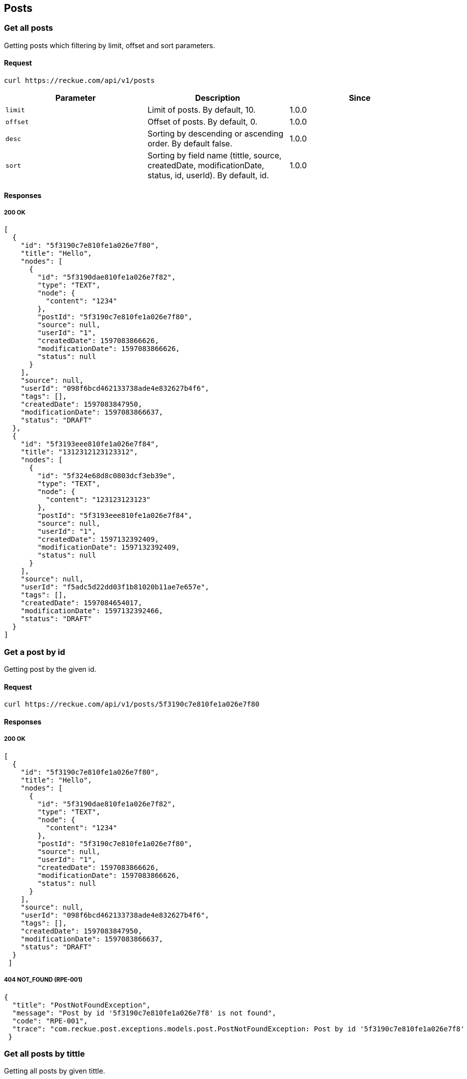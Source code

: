 == Posts

=== Get all posts
Getting posts which filtering by limit, offset and sort parameters.

==== Request
[source,bash]
----
curl https://reckue.com/api/v1/posts
----

[%header,cols=3*]
|===
|Parameter
|Description
|Since

|```limit```
|Limit of posts. By default, 10.
|1.0.0

|```offset```
|Offset of posts. By default, 0.
|1.0.0

|```desc```
|Sorting by descending or ascending order. By default false.
|1.0.0

|```sort```
|Sorting by field name (tittle, source, createdDate, modificationDate, status, id, userId). By default, id.
|1.0.0
|===

==== Responses
===== 200 OK
[source,json]
----
[
  {
    "id": "5f3190c7e810fe1a026e7f80",
    "title": "Hello",
    "nodes": [
      {
        "id": "5f3190dae810fe1a026e7f82",
        "type": "TEXT",
        "node": {
          "content": "1234"
        },
        "postId": "5f3190c7e810fe1a026e7f80",
        "source": null,
        "userId": "1",
        "createdDate": 1597083866626,
        "modificationDate": 1597083866626,
        "status": null
      }
    ],
    "source": null,
    "userId": "098f6bcd462133738ade4e832627b4f6",
    "tags": [],
    "createdDate": 1597083847950,
    "modificationDate": 1597083866637,
    "status": "DRAFT"
  },
  {
    "id": "5f3193eee810fe1a026e7f84",
    "title": "1312312123123312",
    "nodes": [
      {
        "id": "5f324e68d8c0803dcf3eb39e",
        "type": "TEXT",
        "node": {
          "content": "123123123123"
        },
        "postId": "5f3193eee810fe1a026e7f84",
        "source": null,
        "userId": "1",
        "createdDate": 1597132392409,
        "modificationDate": 1597132392409,
        "status": null
      }
    ],
    "source": null,
    "userId": "f5adc5d22dd03f1b81020b11ae7e657e",
    "tags": [],
    "createdDate": 1597084654017,
    "modificationDate": 1597132392466,
    "status": "DRAFT"
  }
]
----

=== Get a post by id
Getting post by the given id.

==== Request
[source,bash]
----
curl https://reckue.com/api/v1/posts/5f3190c7e810fe1a026e7f80
----

==== Responses
===== 200 OK
[source,json]
----
[
  {
    "id": "5f3190c7e810fe1a026e7f80",
    "title": "Hello",
    "nodes": [
      {
        "id": "5f3190dae810fe1a026e7f82",
        "type": "TEXT",
        "node": {
          "content": "1234"
        },
        "postId": "5f3190c7e810fe1a026e7f80",
        "source": null,
        "userId": "1",
        "createdDate": 1597083866626,
        "modificationDate": 1597083866626,
        "status": null
      }
    ],
    "source": null,
    "userId": "098f6bcd462133738ade4e832627b4f6",
    "tags": [],
    "createdDate": 1597083847950,
    "modificationDate": 1597083866637,
    "status": "DRAFT"
  }
 ]
----

===== 404 NOT_FOUND (RPE-001)
[source,json]
----
{
  "title": "PostNotFoundException",
  "message": "Post by id '5f3190c7e810fe1a026e7f8' is not found",
  "code": "RPE-001",
  "trace": "com.reckue.post.exceptions.models.post.PostNotFoundException: Post by id '5f3190c7e810fe1a026e7f8' is not found\n\tat ..."
 }
----

=== Get all posts by tittle
Getting all posts by given tittle.

==== Request
[source,bash]
----
curl https://reckue.com/api/v1/posts/title/Jaxb%20Context
----
==== Request example:
----
Jaxb Context
----

==== Responses
===== 200 OK
[source,json]
----
[
  {
    "id": "5f562906ddc0e87bfc689fc6",
    "title": "Jaxb Context",
    "nodes": [
      {
        "id": "5f562906ddc0e87bfc689fc5",
        "type": "TEXT",
        "node": {
          "content": null
        },
        "postId": "string",
        "source": "string",
        "userId": "string",
        "createdDate": 1599482118037,
        "modificationDate": 1599482118037,
        "status": null
      }
    ],
    "source": "baeldung.com",
    "userId": "string1",
    "tags": [
      {
        "id": "string",
        "name": "string"
      }
    ],
    "createdDate": 1599482118141,
    "modificationDate": 1599482118141,
    "status": "DRAFT"
  },
  {
    "id": "5f56302dddc0e87bfc689fcc",
    "title": "Jaxb Context",
    "nodes": [],
    "source": "wiki.com",
    "userId": "string2",
    "tags": [
      {
        "id": "string",
        "name": "jaxb"
      }
    ],
    "createdDate": 1599483949968,
    "modificationDate": 1599483949968,
    "status": "DRAFT"
  }
]
----
===== FAILURE 200
[source,json]
----
[]
----

=== Create a post
Adding new post with nodes, source, tags and other fields.

==== Request
[source,bash]
----
curl -X POST https://reckue.com/api/v1/posts
----

==== Request example:
[source,json]
----
{
  "nodes": [
    {
      "node": {
        "type": "TEXT"
      },
      "postId": "string",
      "source": "string",
      "type": "TEXT",
      "userId": "string"
    }
  ],
  "source": "baeldung.com",
  "tags": [
    {
      "id": "string",
      "name": "string"
    }
  ],
  "title": "Jaxb Context",
  "userId": "string1"
}
----
==== Responses
===== 200 OK
[source,json]
----
{
  "id": "5f562906ddc0e87bfc689fc6",
  "title": "Jaxb Context",
  "nodes": [
    {
      "id": "5f562906ddc0e87bfc689fc5",
      "type": "TEXT",
      "node": {
        "content": null
      },
      "postId": "string",
      "source": "string",
      "userId": "string",
      "createdDate": 1599482118037,
      "modificationDate": 1599482118037,
      "status": null
    }
  ],
  "source": "baeldung.com",
  "userId": "string1",
  "tags": [
    {
      "id": "string",
      "name": "string"
    }
  ],
  "createdDate": 1599482118141,
  "modificationDate": 1599482118141,
  "status": "DRAFT"
}
----
When post has already been created it always has the status "DRAFT".

=== Update the post by id
Updating post by given id.

==== Request
[source,bash]
----
curl -X PUT https://reckue.com/api/v1/posts/5f562a66ddc0e87bfc689fc7
----
==== Responses
===== 200 OK
[source,json]
----
{
  "id": "5f562a66ddc0e87bfc689fc7",
  "title": "JAXB Context",
  "nodes": [
    {
      "id": "5f562cecddc0e87bfc689fc8",
      "type": "TEXT",
      "node": {
        "content": null
      },
      "postId": "string",
      "source": "string",
      "userId": "string",
      "createdDate": 1599483116522,
      "modificationDate": 1599483116522,
      "status": null
    }
  ],
  "source": "baeldung.com",
  "userId": "string",
  "tags": [
    {
      "id": "string",
      "name": "jaxb"
    }
  ],
  "createdDate": 1599482470217,
  "modificationDate": 1599483116530,
  "status": "DRAFT"
}
----
===== 404 NOT_FOUND (RPE-001)
[source,json]
----
{
  "title": "PostNotFoundException",
  "message": "Post by id '5f3190c7e810fe1a026e7f8' is not found",
  "code": "RPE-001",
  "trace": "com.reckue.post.exceptions.models.post.PostNotFoundException: Post by id '5f3190c7e810fe1a026e7f8' is not found\n\tat ..."
 }
----

=== Delete the post by id
Deleting post by given id.

==== Request
[source,bash]
----
curl -X DELETE https://reckue.com/api/v1/posts/5f562a66ddc0e87bfc689fc7
----

==== Responses
===== 200 OK

===== 404 NOT_FOUND (RPE-001)
[source,json]
----
{
  "title": "PostNotFoundException",
  "message": "Post by id '5f3190c7e810fe1a026e7f8' is not found",
  "code": "RPE-001",
  "trace": "com.reckue.post.exceptions.models.post.PostNotFoundException: Post by id '5f3190c7e810fe1a026e7f8' is not found\n\tat ..."
 }
----
